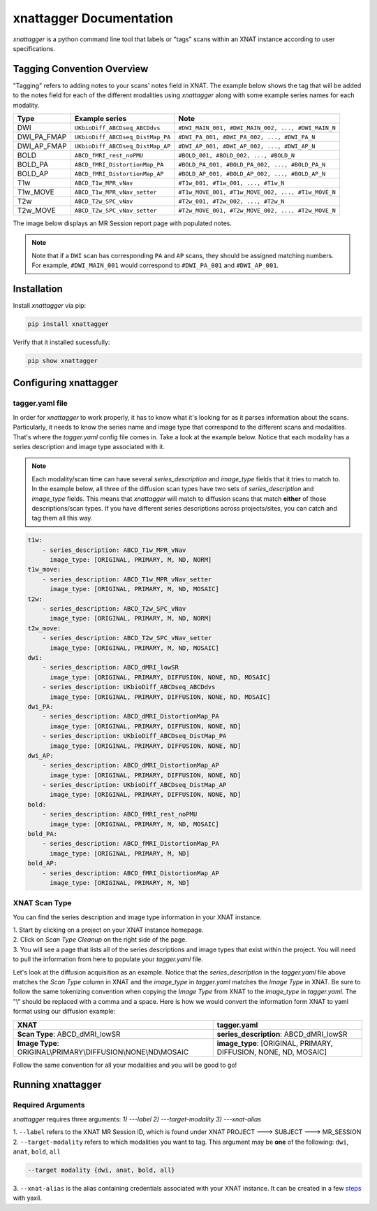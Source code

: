 xnattagger Documentation
=========================

*xnattagger* is a python command line tool that labels or "tags" scans within an XNAT instance according to user specifications. 

Tagging Convention Overview
---------------------------

"Tagging" refers to adding notes to your scans' notes field in XNAT. The example below shows the tag that will be added to the notes field for each of the different modalities using *xnattagger* along with some example series names for each modality.

=========== ================================  ==================================================
Type        Example series                    Note
=========== ================================  ==================================================
DWI         ``UKbioDiff_ABCDseq_ABCDdvs``     ``#DWI_MAIN_001, #DWI_MAIN_002, ..., #DWI_MAIN_N``
DWI_PA_FMAP ``UKbioDiff_ABCDseq_DistMap_PA``  ``#DWI_PA_001, #DWI_PA_002, ..., #DWI_PA_N``
DWI_AP_FMAP ``UKbioDiff_ABCDseq_DistMap_AP``  ``#DWI_AP_001, #DWI_AP_002, ..., #DWI_AP_N``
BOLD        ``ABCD_fMRI_rest_noPMU``          ``#BOLD_001, #BOLD_002, ..., #BOLD_N``
BOLD_PA     ``ABCD_fMRI_DistortionMap_PA``    ``#BOLD_PA_001, #BOLD_PA_002, ..., #BOLD_PA_N``
BOLD_AP     ``ABCD_fMRI_DistortionMap_AP``    ``#BOLD_AP_001, #BOLD_AP_002, ..., #BOLD_AP_N``
T1w         ``ABCD_T1w_MPR_vNav``             ``#T1w_001, #T1w_001, ..., #T1w_N``
T1w_MOVE    ``ABCD_T1w_MPR_vNav_setter``      ``#T1w_MOVE_001, #T1w_MOVE_002, ..., #T1w_MOVE_N``
T2w         ``ABCD_T2w_SPC_vNav``             ``#T2w_001, #T2w_002, ..., #T2w_N``
T2w_MOVE    ``ABCD_T2w_SPC_vNav_setter``      ``#T2w_MOVE_001, #T2w_MOVE_002, ..., #T2w_MOVE_N``
=========== ================================  ==================================================

The image below displays an MR Session report page with populated notes.

.. note::
   Note that if a ``DWI`` scan has corresponding ``PA`` and ``AP`` scans, they should be assigned matching numbers. For example, ``#DWI_MAIN_001`` would correspond to ``#DWI_PA_001`` and ``#DWI_AP_001``.

.. image:: images/xnat-scan-notes.png

Installation
------------

Install *xnattagger* via pip:

.. code-block:: shell

    pip install xnattagger

Verify that it installed sucessfully:

.. code-block:: shell

	pip show xnattagger

Configuring xnattagger
----------------------

tagger.yaml file
^^^^^^^^^^^^^^^^

In order for *xnattagger* to work properly, it has to know what it's looking for as it parses information about the scans. Particularly, it needs to know the series name and image type that correspond to the different scans and modalities. That's where the *tagger.yaml* config file comes in. Take a look at the example below. Notice that each modality has a series description and image type associated with it.

.. note::
	Each modality/scan time can have several *series_description* and *image_type* fields that it tries to match to. In the example below, all three of the diffusion scan types have two sets of *series_description* and *image_type* fields. This means that *xnattagger* will match to diffusion scans that match **either** of those descriptions/scan types. If you have different series descriptions across projects/sites, you can catch and tag them all this way.

.. code-block:: yaml

	t1w:
	    - series_description: ABCD_T1w_MPR_vNav
	      image_type: [ORIGINAL, PRIMARY, M, ND, NORM]
	t1w_move:
	    - series_description: ABCD_T1w_MPR_vNav_setter
	      image_type: [ORIGINAL, PRIMARY, M, ND, MOSAIC]
	t2w:
	    - series_description: ABCD_T2w_SPC_vNav
	      image_type: [ORIGINAL, PRIMARY, M, ND, NORM]
	t2w_move:
	    - series_description: ABCD_T2w_SPC_vNav_setter
	      image_type: [ORIGINAL, PRIMARY, M, ND, MOSAIC]
	dwi:
	    - series_description: ABCD_dMRI_lowSR
	      image_type: [ORIGINAL, PRIMARY, DIFFUSION, NONE, ND, MOSAIC]
	    - series_description: UKbioDiff_ABCDseq_ABCDdvs
	      image_type: [ORIGINAL, PRIMARY, DIFFUSION, NONE, ND, MOSAIC]
	dwi_PA:
	    - series_description: ABCD_dMRI_DistortionMap_PA
	      image_type: [ORIGINAL, PRIMARY, DIFFUSION, NONE, ND]
	    - series_description: UKbioDiff_ABCDseq_DistMap_PA
	      image_type: [ORIGINAL, PRIMARY, DIFFUSION, NONE, ND]
	dwi_AP:
	    - series_description: ABCD_dMRI_DistortionMap_AP
	      image_type: [ORIGINAL, PRIMARY, DIFFUSION, NONE, ND]
	    - series_description: UKbioDiff_ABCDseq_DistMap_AP
	      image_type: [ORIGINAL, PRIMARY, DIFFUSION, NONE, ND]
	bold:
	    - series_description: ABCD_fMRI_rest_noPMU
	      image_type: [ORIGINAL, PRIMARY, M, ND, MOSAIC]
	bold_PA:
	    - series_description: ABCD_fMRI_DistortionMap_PA
	      image_type: [ORIGINAL, PRIMARY, M, ND]
	bold_AP:
	    - series_description: ABCD_fMRI_DistortionMap_AP
	      image_type: [ORIGINAL, PRIMARY, M, ND]

XNAT Scan Type
^^^^^^^^^^^^^^

You can find the series description and image type information in your XNAT instance. 

| 1. Start by clicking on a project on your XNAT instance homepage.

.. image:: images/xnat-projects.png

| 2. Click on *Scan Type Cleanup* on the right side of the page.

.. image:: images/scan-cleanup.png

| 3. You will see a page that lists all of the series descriptions and image types that exist within the project. You will need to pull the information from here to populate your *tagger.yaml* file. 

.. image:: images/all-types.png

Let's look at the diffusion acquisition as an example. Notice that the *series_description* in the *tagger.yaml* file above matches the *Scan Type* column in XNAT and the *image_type* in *tagger.yaml* matches the *Image Type* in XNAT. Be sure to follow the same tokenizing convention when copying the *Image Type* from XNAT to the *image_type* in *tagger.yaml*. The "\\" should be replaced with a comma and a space. Here is how we would convert the information form XNAT to yaml format using our diffusion example:

============================================================== ================================================
XNAT                                                           tagger.yaml   
============================================================== ================================================  
**Scan Type**: ABCD_dMRI_lowSR                                 **series_description**: ABCD_dMRI_lowSR
**Image Type**: ORIGINAL\\PRIMARY\\DIFFUSION\\NONE\\ND\\MOSAIC **image_type**: [ORIGINAL, PRIMARY, DIFFUSION, NONE, ND, MOSAIC]
============================================================== ================================================

Follow the same convention for all your modalities and you will be good to go!

Running xnattagger
------------------

Required Arguments
^^^^^^^^^^^^^^^^^^

*xnattagger* requires three arguments: `1) ---label` `2) ---target-modality` `3) ---xnat-alias`

| 1. ``--label`` refers to the XNAT MR Session ID, which is found under XNAT PROJECT ---> SUBJECT ---> MR_SESSION

.. image:: images/MR-Session.png

| 2. ``--target-modality`` refers to which modalities you want to tag. This argument may be **one** of the following: ``dwi``, ``anat``, ``bold``, ``all``

.. code-block:: shell

	--target modality {dwi, anat, bold, all}

| 3. ``--xnat-alias`` is the alias containing credentials associated with your XNAT instance. It can be created in a few `steps <https://yaxil.readthedocs.io/en/latest/xnat_auth.html>`_ with yaxil.


